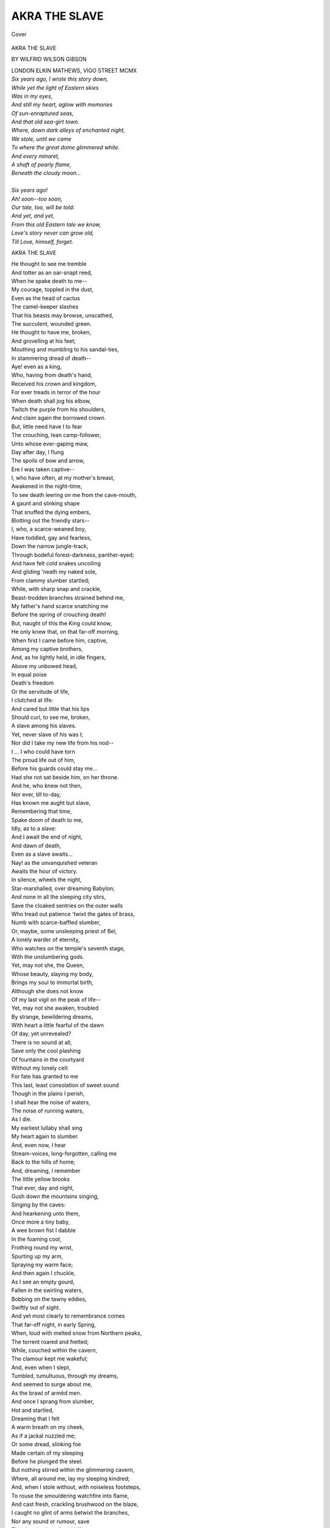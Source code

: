 .. -*- encoding: utf-8 -*-

.. meta::
   :PG.Id: 42051
   :PG.Title: Akra the Slave
   :PG.Released: 2013-02-08
   :PG.Rights: Public Domain
   :PG.Producer: Al Haines
   :DC.Creator: Wilfrid Wilson Gibson
   :DC.Title: Akra the Slave
   :DC.Language: en
   :DC.Created: 1910
   :coverpage: images/img-cover.jpg

==============
AKRA THE SLAVE
==============

.. clearpage::

.. pgheader::

.. container:: coverpage

   .. vspace:: 3

   .. _`Cover`:

   .. figure:: images/img-cover.jpg
      :align: center
      :alt: Cover

      Cover

   .. vspace:: 4

.. container:: titlepage center white-space-pre-line

   .. class:: x-large

      AKRA THE SLAVE

   .. vspace:: 2

   .. class:: medium

      BY
      WILFRID WILSON GIBSON

   .. vspace:: 3

   .. class:: center medium

      LONDON
      ELKIN MATHEWS, VIGO STREET
      MCMX

.. vspace:: 4

|  *Six years ago, I wrote this story down,*
|  *While yet the light of Eastern skies*
|  *Was in my eyes,*
|  *And still my heart, aglow with memories*
|  *Of sun-enraptured seas,*
|  *And that old sea-girt town.*
|  *Where, down dark alleys of enchanted night,*
|  *We stole, until we came*
|  *To where the great dome glimmered white.*
|  *And every minaret,*
|  *A shaft of pearly flame,*
|  *Beneath the cloudy moon...*
|
|  *Six years ago!*
|  *Ah! soon--too soon,*
|  *Our tale, too, will be told:*
|  *And yet, and yet,*
|  *From this old Eastern tale we know,*
|  *Love's story never can grow old,*
|  *Till Love, himself, forget.*

.. vspace:: 4

.. class:: center x-large

   AKRA THE SLAVE

.. vspace:: 2

|  He thought to see me tremble
|  And totter as an oar-snapt reed,
|  When he spake death to me--
|  My courage, toppled in the dust,
|  Even as the head of cactus
|  The camel-keeper slashes
|  That his beasts may browse, unscathed,
|  The succulent, wounded green.
|  He thought to have me, broken,
|  And grovelling at his feet;
|  Mouthing and mumbling to his sandal-ties,
|  In stammering dread of death--
|  Aye! even as a king,
|  Who, having from death's hand,
|  Received his crown and kingdom,
|  For ever treads in terror of the hour
|  When death shall jog his elbow,
|  Twitch the purple from his shoulders,
|  And claim again the borrowed crown.
|  But, little need have I to fear
|  The crouching, lean camp-follower,
|  Unto whose ever-gaping maw,
|  Day after day, I flung
|  The spoils of bow and arrow,
|  Ere I was taken captive--
|  I, who have often, at my mother's breast,
|  Awakened in the night-time,
|  To see death leering on me from the cave-mouth,
|  A gaunt and slinking shape
|  That snuffed the dying embers,
|  Blotting out the friendly stars--
|  I, who, a scarce-weaned boy,
|  Have toddled, gay and fearless,
|  Down the narrow jungle-track,
|  Through bodeful forest-darkness, panther-eyed;
|  And have felt cold snakes uncoiling
|  And gliding 'neath my naked sole,
|  From clammy slumber startled;
|  While, with sharp snap and crackle,
|  Beast-trodden branches strained behind me,
|  My father's hand scarce snatching me
|  Before the spring of crouching death!
|  But, naught of this the King could know,
|  He only knew that, on that far-off morning,
|  When first I came before him, captive,
|  Among my captive brothers,
|  And, as he lightly held, in idle fingers,
|  Above my unbowed head,
|  In equal poise
|  Death's freedom
|  Or the servitude of life,
|  I clutched at life:
|  And cared but little that his lips
|  Should curl, to see me, broken,
|  A slave among his slaves.
|  Yet, never slave of his was I;
|  Nor did I take my new life from his nod--
|  I ... I who could have torn
|  The proud life out of him,
|  Before his guards could stay me...
|  Had she not sat beside him, on her throne.

|  And he, who knew not then,
|  Nor ever, till to-day,
|  Has known me aught but slave,
|  Remembering that time,
|  Spake doom of death to me,
|  Idly, as to a slave:
|  And I await the end of night,
|  And dawn of death,
|  Even as a slave awaits...
|  Nay! as the unvanquished veteran
|  Awaits the hour of victory.

|  In silence, wheels the night,
|  Star-marshalled, over dreaming Babylon;
|  And none in all the sleeping city stirs,
|  Save the cloaked sentries on the outer walls
|  Who tread out patience 'twixt the gates of brass,
|  Numb with scarce-baffled slumber,
|  Or, maybe, some unsleeping priest of Bel,
|  A lonely warder of eternity,
|  Who watches on the temple's seventh stage,
|  With the unslumbering gods.
|  Yet, may not she, the Queen,
|  Whose beauty, slaying my body,
|  Brings my soul to immortal birth,
|  Although she does not know
|  Of my last vigil on the peak of life--
|  Yet, may not she awaken, troubled
|  By strange, bewildering dreams,
|  With heart a little fearful of the dawn
|  Of day, yet unrevealed?

|  There is no sound at all,
|  Save only the cool plashing
|  Of fountains in the courtyard
|  Without my lonely cell:
|  For fate has granted to me
|  This last, least consolation of sweet sound
|  Though in the plains I perish,
|  I shall hear the noise of waters,
|  The noise of running waters,
|  As I die.
|  My earliest lullaby shall sing
|  My heart again to slumber.
|  And, even now, I hear
|  Stream-voices, long-forgotten, calling me
|  Back to the hills of home;
|  And, dreaming, I remember
|  The little yellow brooks
|  That ever, day and night,
|  Gush down the mountains singing,
|  Singing by the caves:
|  And hearkening unto them,
|  Once more a tiny baby,
|  A wee brown fist I dabble
|  In the foaming cool,
|  Frothing round my wrist,
|  Spurting up my arm,
|  Spraying my warm face;
|  And then again I chuckle,
|  As I see an empty gourd,
|  Fallen in the swirling waters,
|  Bobbing on the tawny eddies,
|  Swiftly out of sight.

|  And yet most clearly to remembrance comes
|  That far-off night, in early Spring,
|  When, loud with melted snow from Northern peaks,
|  The torrent roared and fretted;
|  While, couched within the cavern,
|  The clamour kept me wakeful;
|  And, even when I slept,
|  Tumbled, tumultuous, through my dreams,
|  And seemed to surge about me,
|  As the brawl of armèd men.
|  And once I sprang from slumber,
|  Hot and startled,
|  Dreaming that I felt
|  A warm breath on my cheek,
|  As if a jackal nuzzled me;
|  Or some dread, slinking foe
|  Made certain of my sleeping
|  Before he plunged the steel.
|  But nothing stirred within the glimmering cavern,
|  Where, all around me, lay my sleeping kindred;
|  And, when I stole without, with noiseless footsteps,
|  To rouse the smouldering watchfire into flame,
|  And cast fresh, crackling brushwood on the blaze,
|  I caught no glint of arms betwixt the branches,
|  Nor any sound or rumour, save
|  The choral noise of cold hill-waters,
|  Cold hill-waters singing,
|  Singing to the stars.
|  And so I turned me from the brooding night;
|  And, couched again upon the leopard-skins,
|  I slept, till dawn, in dream-untroubled sleep.

|  I woke to see the cold sky kindling red,
|  Beyond the mounded ash of the spent fire;
|  And lay, a moment, watching
|  The pearly light, caught, trembling,
|  In dewy-beaded spiders' webs
|  About the cave-mouth woven.
|  Then I arose;
|  And left my kindred, slumbering--
|  My mother, by my father,
|  And, at her breast, her youngest babe,
|  With dimpled fingers clutching at her bosom;
|  And, all around them, lying
|  Their sons and daughters, beautiful in sleep,
|  With parted lips,
|  And easy limbs outstretched
|  Along the tumbled bedskins:
|  And while they slumbered yet in shades of night,
|  I sprang out naked
|  Into eager dawn.
|  The sun had not yet scaled the eastern ridge:
|  And still the vales were hidden from my eyes
|  By snowy wreaths of swathing mist:
|  But, high upon a scar
|  That jutted sheer and stark,
|  In cold grey light,
|  There stood an antelope,
|  With lifted muzzle snuffing the fresh day;
|  When scenting me afar,
|  He plunged into the mist
|  With one quick, startled bound:
|  And, from the smoking vapour,
|  Arose a gentle pattering,
|  As, down the rocky trail,
|  The unseen herd went trotting
|  Upon their leader's heels.
|  And from the clear horizon
|  The exultant sun sprang god-like:
|  And on a little mound I stood,
|  With eager arms outstretched,
|  That, over my cold body,
|  The first warm golden beams
|  Of his life-giving light might fall.
|  And thus, awhile, I stood.
|  In radiant adoration tranced,
|  Until I caught the call of waters;
|  And, running downwards to the stream,
|  That plunged into a darkling pool,
|  Where, in the rock was scooped a wide, deep basin;
|  Upon the glassy brink,
|  A moment, I hung, shivering,
|  And gazing down through deeps of lucent shadow;
|  And then I leapt headlong,
|  And felt the cloven waters
|  Closing, icy-cold, above me,
|  And, again, with sobbing breath,
|  Battled to the light and air:
|  And I ran into the sunshine,
|  Shaking from my tingling limbs
|  Showers of scintillating drops
|  Over radiant, dewy beds
|  Of the snowy cyclamen,
|  And dark-red anemone,
|  Till my tawny body glowed
|  With warm, ruddy, pulsing life.
|  And then again I sought the stream,
|  And plunged; and now, more boldly,
|  I crossed the pool, with easy stroke;
|  And climbed the further crag;
|  And, turning, plunged again.
|  And so, I dived and swam,
|  Till pangs of hunger pricked
|  My idle fancy homeward:
|  And eagerly I climbed the hill;
|  When, not a sling's throw from the cavern,
|  Stooping to pluck a red anemone,
|  To prank the wet, black tangle of my hair,
|  I heard a shout;
|  And looking up,
|  I saw strange men
|  With lifted spears
|  Bear down on me:
|  And as I turned,
|  A javelin sang
|  Above my shrinking shoulder,
|  And bit the ground before me.
|  But, swift as light I sped,
|  Until I reached the pool,
|  And leapt therein:
|  And he who pressed most hotly on my heels,
|  Fell stumbling after.
|  Still I never slackened,
|  Although I heard a floundering splash,
|  And then the laughter of his comrades:
|  And, as I swam for life,
|  Betwixt my thrusting heels,
|  Another spear that clove the crystal waters
|  Glanced underneath my body,
|  And in the stream-bed quivered bolt upright,
|  Caught in a cleft of rock.
|  With frantic arm I struck
|  Straight as a snake across the pool,
|  And climbed the further bank;
|  And plunging through deep brake,
|  Ran wildly onward,
|  Startling as I went
|  A browsing herd of antelope,
|  That, bounding, fled before me down the valley
|  And after them I raced,
|  As though the hunter,
|  Not the hunted,
|  Until the chase sang in my blood,
|  And braced my straining thews.
|  I knew not if men followed,
|  Yet, on I sped, impetuously,
|  As speeds the fleet-foot onaga,
|  That breasts the windy morning,
|  With lifted head, and nostrils wide,
|  Exultant in his youth.
|  So, on and ever on,
|  Scarce knowing why I ran--
|  Enough for me to feel
|  Earth beaten back behind my heels,
|  And hear the loud air singing
|  The blood-song in my ears:
|  Till, stumbling headlong over
|  An unseen, fallen branch,
|  I rolled in a deep bed of withered leaves;
|  And lay, full-length in shuddering ecstasy
|  Of hot, tumultuous blood that rioted
|  Through every throbbing vein.
|  But when again, I breathed more easily,
|  And my wild, fluttering heart kept slower beat,
|  Hot-foot, my thoughts ran, wondering, backward:
|  And I arose and followed them
|  With swift and stealthy pace,
|  Until I reached the stream.
|  Along the bank I stole with wary step,
|  Until I came to where the waters
|  Narrowed, raging through a gorge,
|  Nigh the threshold of my home:
|  And across the thunderous flood,
|  From crag to crag I leapt:
|  And then I climbed a cedar,
|  From whose close ambush I could watch
|  Who came or went about the cavern-mouth.
|  I lay along a level branch:
|  And, through the thick, dark screen,
|  I peered with eager eyes:
|  But no one crossed my sight.
|  The whole land lay before me, drowsing
|  In deepest noonday slumber:
|  No twig stirred in the breathless blaze;
|  And underneath the boughs no serpent rustled:
|  And, in the earth and air,
|  Naught waked, save one lone eagle, nigh the sun,
|  With wings, unbaffled, beating
|  Up the blue, unclouded heavens.
|  A dreamless, suave security
|  Seemed brooding o'er the valley's golden slumber,
|  Whence rang or flashed no hint of lurking peril.
|  I dropped to earth,
|  And crouching low,
|  I stole yet nearer
|  Through the brake:
|  Till, drawing nigh the cavern-mouth,
|  I heard the sound of half-hushed sobbing:
|  And then I saw, within the gloom,
|  My mother and my sisters clustering round
|  My father's body, lying stark and dead,
|  A spear-wound in his breast.
|  And as I crept to them, they did not hear me,
|  Nor ever lift their heads;
|  But, shuddering, crouched together,
|  With drooping breasts half-hid in falling hair,
|  By that familiar form
|  In such strange slumber bound.
|  Only the baby, on her shoulder slung,
|  Saw me, and crowed me greeting,
|  As I stooped down to touch my weeping mother,
|  Who, turning suddenly,
|  With wild tear-fevered eyes;
|  Arose with whispered warning;
|  But, even then, too late.
|  Already, from behind,
|  Around my throat
|  An arm was flung;
|  And heavily I fell:
|  Yet, with a desperate wrench,
|  I slipped the clutch of my assailant:
|  And picking up a slingstone that lay handy,
|  I crashed it through his helm;
|  And dead he dropped.
|  And now upon me all his fellows thronged,
|  Like hounds about an antelope;
|  And gripped my naked limbs,
|  And dragged me down,
|  A struggling beast, among them:
|  And desperately I fought,
|  As fights the boar at bay,
|  When all the yelling pack,
|  With lathered lips, and white teeth gnashing,
|  Is closing in upon him;
|  And in his quivering flank, and gasping throat,
|  He feels the fangs of death:
|  Till, overcome at last,
|  They bound me hand and foot,
|  With knotted, leathern thongs;
|  And dragged me out to where, beneath the trees,
|  Trussed in like manner, with defiant eyes,
|  My brothers lay, already, side by side.
|  They laid me in the shade;
|  And flicked my wincing spirit
|  With laughter and light words:
|  "Now is the roe-buck taken!"
|  Then another,
|  On whose dark, sullen face there burned a livid weal
|  "A buck in flight's a panther brought to bay!"
|  And then his fellow:
|  "True enough! and yet,
|  For such young thews they give good gold--
|  They give good gold in Babylon!"
|  And, laughing thus, they left us,
|  To lie through hours of aching silence,
|  Until, at length, the cool of evening fell;
|  When they returned from slumber;
|  And loosed the ankle-cords that we might stand;
|  And bade our mother feed us;
|  And she, with tender fingers, held
|  The milk-bowl to our parching lips;
|  And thrust dried dates betwixt our teeth;
|  And wept, to see us standing there,
|  With helpless hands, before her.
|  Then, bringing out their mules, they saddled them;
|  And tied us to the girths on either hand.
|  They drove my weeping sisters from the cavern;
|  And sought to tear my mother from her home;
|  But she escaped them;
|  And they let her bide
|  Amid the ruins of her life,
|  Whose light had dropped, so suddenly,
|  From out the highest heavens:
|  And, when I turned to look on her,
|  And win from her a last farewell,
|  I saw her, sitting desolate betwixt
|  Her silent husband and her wailing babe,
|  With still, strange eyes,
|  That stared upon the dead, unseeing,
|  While her own children went from her,
|  Scarce knowing that they left her, nevermore
|  To look upon her face.

|  Thus, we set out, as over
|  The darkening, Southern crags
|  The new moon's keen, curved blade was thrust:
|  My sisters trooping on before us,
|  Like a drove of young gazelles,
|  Which, in the dead of night,
|  With pards in leash, and torches flaring,
|  The hunters have encompassed.
|  They moved with timid steps,
|  And little runs;
|  Stumbling, with stifled cries;
|  And starting, panic-shot,
|  From every lurking shadow--
|  Behind them, terror's lifted lash:
|  Before them, ever crouching,
|  The horror of the unknown night--
|  While, as they moved before us,
|  The moonlight shivered off their shrinking shoulders
|  And naked, glancing limbs,
|  In shimmering, strange beauty.
|  And closely on their heels,
|  I, with my brothers, foremost in the file,
|  Marched, tethered 'twixt the plodding beasts,
|  Whose stolid riders sat,
|  Each with his javelin on the pummel couched,
|  In watchful silence, with dark eyes alert.
|  And once, nigh driven crazy
|  By the tugging of the thongs,
|  I sprang into the air,
|  As down a rocky steep we scrambled;
|  And strove to burst the galling bonds,
|  Or hurl my guards on one another;
|  But, all too sure of foot, the beasts,
|  And too securely girths and cords
|  Held me, and I stumbled.
|  Instantly a thong
|  Struck my wincing shoulders,
|  Blow on thudding blow.
|  I bit my lips; and strode on silently;
|  Nor fought again for freedom.
|  So on we journeyed through the night,
|  And down familiar mountain-tracks,
|  Through deep, dark forest,
|  Ever down and down;
|  Fording the streams, whose moon-bright waters flowed,
|  In eddies of delicious, aching cool,
|  About our weary thighs.
|  And, once, when in mid-torrent,
|  That swirled, girth-high about the plunging beasts,
|  A startled otter, glancing
|  Before their very hoofs,
|  Affrighted them; and, rearing,
|  With blind and desperate floundering,
|  They nearly dragged us down to death:
|  And, ere we righted,
|  With a fearful cry,
|  My eldest sister from the bevy broke;
|  And struck down-stream
|  With wild arm lashing desperately,
|  Until the current caught her;
|  And she sank, to rise no more.
|  And on again we travelled,
|  Down through the darkling woodlands:
|  And once I saw green, burning eyes,
|  Where, on a low-hung bough,
|  A night-black panther crouched,
|  As though to pounce upon my sisters;
|  But, the sudden crack of whips,
|  Startling him, he snarled;
|  And turned with lashing tail,
|  Crashing through dense brushwood.

|  When, once, again we came unto a clearing,
|  The night was near its noon:
|  And all the vales that lay before us
|  Were filled with moving, moonlit mists,
|  That seemed phantasmal waters
|  Of that enchanted world,
|  Where we, in dreams, sail over still lagoons,
|  Throughout eternal night,
|  And under unknown stars.
|  Still, on we fared, unresting,
|  Until the low moon paled;
|  When, halting on a mountain-spur,
|  We first looked down on Babylon,
|  Far in the dreaming West,
|  A cluster of dim towers,
|  Scarce visible to wearied eyes.
|  We camped within a sheltering cedar-grove;
|  And all the day, beneath the level boughs,
|  Upon the agelong-bedded needles lay,
|  Half-slumbering, with fleeting, fretful dreams
|  That could not quite forget the chafing cords,
|  That held our arms in aching numbness:
|  But, ere the noon, in sounder sleep I sank,
|  Dreaming I floated on a still, deep pool,
|  Beneath dark, overhanging branches;
|  And seemed to feel upon my cheek
|  The cool caress of waters;
|  While, far above me, through the night of trees,
|  Noon glimmered faintly as the glint of stars.
|  As thus I lay, in indolent ecstasy,
|  O'er me, suddenly, the waters
|  Curved, and I was dragged,
|  Down and down,
|  Through gurgling deeps
|  Of swirling, drowning darkness...
|  When I awoke in terror;
|  And strove to sit upright;
|  But, tautly, with a jerk,
|  The thongs that held me to my brothers,
|  Dragged me back to earth.

|  Awhile I lay, with staring eyes, awake,
|  Watching a big, grey spider, crouched overhead,
|  In ambush 'neath a twig, beside her web,
|  Oft sallying out, to bind yet more securely,
|  The half-entangled flies.
|  And then, once more, I slumbered;
|  And dreamed a face leant over me,
|  More fair than any face
|  My waking eyes had ever looked upon.
|  Its beauty burned above me,
|  Not dusky like my sisters' faces,
|  But pale as the wan moon,
|  Reflected in a flood
|  Of darkly flowing waters,
|  Or as the creaming froth,
|  That, born amid the thunder of the fall,
|  Floats on the river's bosom in the sunshine,
|  Bubble after bubble,
|  Perishing in air.
|  So, a moment, over me,
|  With frail and fleeting glimmer
|  Of strange elusive, evanescent light,
|  The holy vision hovered.
|  And yet, whenever, with a fervent longing,
|  I sought to look into the darkling eyes,
|  The face would fade from me,
|  As foam caught in an eddy:
|  Until, at last, I wakened,
|  And, wondering, saw a pale star gleaming
|  Betwixt the cedar-branches.
|  And soon our captors stirred:
|  And we arose, to see
|  The walls and towers of Babylon, dark
|  Against the clear rose of the afterglow,
|  Already in the surge of shadows caught,
|  As night, beneath us, slowly Westward swept,
|  Flooding the dreaming plain that lay before us,
|  Vast, limitless, bewildering,
|  And strange to mountain-eyes.
|  As down the slope we went,
|  And when, at last, we left behind
|  The hills and singing waters,
|  A vague, oppressive fear
|  Of those dim, silent leagues of level land,
|  Fell on me; and I almost seemed
|  To bear upon my shoulders
|  The vaster dome of overwhelming night;
|  And, trembling like a child,
|  I looked askance at my two captors,
|  As they rode on in heedless silence,
|  Their swarthy faces sharp
|  Against the lucent sky.
|  And then, once more,
|  The old, familiar watchfires of the stars
|  Brought courage to my bosom;
|  And the young moon's brilliant horn
|  Was exalted in the sky:
|  And soon, the glooming wilderness
|  Awoke with glittering waters,
|  As a friendly wind sang unto me
|  Among the swaying reeds:
|  While, cloud on cloud,
|  The snowy flocks of pelican
|  Before our coming rose;
|  And, as they swerved to Southward,
|  The moonlight shivered off their flashing pinions.

|  So, on we marched, till dawn, across the plain;
|  And, on and on,
|  Beneath the waxing moon,
|  Each night we travelled Westward;
|  Until, at last, we halted
|  By the broad dull-gleaming flood
|  Of mighty, roaring Tigris;
|  And aroused from midnight slumber
|  The surly, grumbling ferrymen,
|  And crossed the swollen waters
|  Upon the great, skin rafts:
|  Then on again we fared,
|  Until the far, dim towers soared in the dawnlight
|  And we encamped beside a stream,
|  Beneath dry, rustling palms.
|  And heavily I slumbered:
|  And only wakened once, at noon,
|  When, lifting up my head,
|  I saw the towers of Babylon, burning blue,
|  Far off, in the blind heat:
|  And slept again, till sunset,
|  When we took our Westward course
|  Along the low bank of a broad canal,
|  That glimmered wanly 'neath a moonless sky.
|  Higher, and higher still,
|  As we drew slowly nearer,
|  Arose the vasty walls and serried towers,
|  That seemed to thrust among the stars,
|  And on embattled summits bear the night,
|  Unbowed beneath their burden,
|  As easily as, with unruffled brows,
|  And limber, upright bodies,
|  The village-daughters carry
|  At eve the brimming pitchers,
|  Poised upon their heads.
|  And when, above us, the wide-looming walls
|  Shut out the Western stars;
|  Beneath their shade, at midnight, we encamped,
|  To await till dawn should open
|  The city gates for us.
|  That night we did not sleep,
|  But, crouched upon the ground,
|  We watched the moon rise over Babylon,
|  Till, far behind us, o'er the glittering waste,
|  Was flung the wall's huge shadow,
|  And the moving shades of sentries,
|  Who, unseen above our heads,
|  Paced through the night incessantly.
|  Thus long we sat, hushed with awed expectation,
|  And gazing o'er the plain that we had travelled,
|  As, gradually, the climbing moon,
|  Escaping from the clustering towers,
|  Revealed far-gleaming waters,
|  And the sharp, shrill cry of owls,
|  Sweeping by on noiseless plumes,
|  Assailed the vasty silence,
|  Shivering off like darts
|  From some impenetrable shield.
|  And, as we waited,
|  Sometimes, fearfully,
|  I gazed up those stupendous, soaring walls
|  Of that great, slumbering city, wondering
|  What doom behind the bastioned ramparts slept,
|  What destiny, beneath the brooding night,
|  Awaited me beyond the brazen gates.
|  But, naught the blind, indifferent stars revealed,
|  Though towards the long night's ending,
|  Half-dazed with gazing up that aching height,
|  A drowsiness fell over me,
|  And in a restless waking-trance I lay,
|  Dreaming that Life and Death before me stood.
|  And, as each thrust towards me a shrouded cup,
|  Implacable silence bade me choose and drink.
|  But, as I stretched a blind, uncertain hand
|  To take the cup of death,
|  I wakened, and dawn trembled,
|  At last, beyond the Eastern hills,
|  And, star by star, night failed;
|  And eagerly the sun leapt up the sky,
|  And, as his flashing rays
|  Smote kindling towers and flaming gates of brass,
|  Across the reedy moat
|  A clattering drawbridge fell,
|  And wide the glittering portals slowly swung:
|  And there came streaming out in slow procession
|  A sleepy caravan of slouching camels,
|  Groaning and grumbling as they strode along
|  Beneath their mountainous burdens,
|  Upon whose swaying summits,
|  Impassively, the blue-robed merchants sat.
|  They passed us slowly by,
|  And then we took the bridge,
|  And, while our captors parleyed with the guards,
|  Who stood, on either hand,
|  With naked swords,
|  I turned my head,
|  And saw for the last time, far Eastward,
|  The cold, snow-brilliant peaks,
|  Beyond my dim, blue, native hills.
|  And, as I looked, my thoughts flew homeward,
|  And I, one dreaming moment,
|  Stood by my mourning mother in the cavern
|  Of desolation, looking on the dead.
|  And then, between the brazen gate-posts,
|  And underneath the brazen lintel,
|  At last we entered Babylon.
|  Before us, yet another wall arose,
|  And, turning sharply
|  Down a narrow way,
|  The living breath of heaven seemed shut from us
|  As though beneath the beetling crags
|  Of some deep mountain-gorge--
|  By cliffs of wall, on either hand,
|  That soared up to the narrow sky,
|  Which with dim lustre lit
|  The shimmering surface of enamelled brick,
|  Whereon, through giant groves,
|  Blue-coated hunters chased the boar,
|  Or 'loosed red-tasselled falcon
|  After flying crane.
|  But soon we reached another gate,
|  Sword-guarded, and we entered,
|  And plunged into the traffic
|  Of clamorous merchantmen,
|  Speeding their business ere the heat of day.
|  And as we jostled, slowly,
|  Through bewildering bazaars,
|  The porters and the idler wayfarers
|  All turned to look upon our shame,
|  With cold, unpitying eyes,
|  And indolent, gaping mouths,
|  Or jested with our captors,
|  Until we left the busier thoroughfares,
|  And walked through groves of cypress and of ilex,
|  Where not a sound or rumour troubled
|  The silence of the dark-plumed boughs
|  And glimmering deeps of peace,
|  Save only the cool spurt of waters
|  That, from a myriad unseen jets,
|  Fretted the crystal airs of morning,
|  And fell in frolic showers
|  Of twinkling, rainbow drops,
|  That plashed in unseen basins;
|  And through the blaze of almond-orchards,
|  Tremulous with blossom
|  That flickered in a rosy, silken snow
|  Of falling petals over us,
|  And wreathed about our feet
|  In soft and scented drifts;
|  Beneath pomegranate trees in young, green leaf,
|  And through vast gardens, glowing with strange flowers,
|  Such as no April kindled into bloom
|  Among the valleys of my native hills.
|  We came unto a court of many fountains,
|  Where, leaping off their jaded mules,
|  Our captors loosed the thongs that held us,
|  But left our wrists still bound.
|  And one with great clay pitchers came,
|  And over our hot bodies, travel-stained,
|  Poured out cool, cleansing waters
|  In a gurgling, crystal stream,
|  And flung coarse robes of indigo
|  About our naked shoulders.
|  And here we left behind us
|  The maidens and the younger boys,
|  And passing through a gateway,
|  Came out upon a busy wharf,
|  Where, southward, midway through the city,
|  The broad Euphrates flows,
|  His dark flood thronged with merchant-dhows,
|  And fishing-boats of reed and bitumen,
|  Piled high with glistering barbel, freshly-caught;
|  And foreign craft, with many-coloured sails,
|  And laden deep with precious merchandise,
|  That, over wide, bewildering waters,
|  Across the perilous world,
|  The adventurous, dark-bearded mariners,
|  Who swear by unknown gods in alien tongues,
|  Bring ever to the gates of Babylon.
|  We crossed the drawbridge, round whose granite piers
|  Swirled strong, Spring-swollen waters,
|  Loud and tawny,
|  And, through great brazen portals,
|  Passed within the palace gates,
|  When first I saw afar the hanging-gardens,
|  Arch on arch,
|  And tier on tier,
|  Against a glowing sky.
|  Two strapping Nubians, like young giants
|  Hewn from blue-black marble
|  By some immortal hand in immemorial ages,
|  Led us slowly onward.
|  The dappled pard-skins, slung across their shoulders,
|  Scarcely hid the ox-like thews,
|  Beneath the dark skin rippling,
|  As they strode along before us.
|  Through courts of alabaster,
|  And painted corridors,

|  And chambers fair with flowery tapestries
|  They led us, wondering, till at last we came
|  Into a vast, dim hall of glimmering gold,
|  The end of all our journeying.
|  And, as we halted on the threshold,
|  My eyes could see but little for a moment,
|  In the dusky, heavy air,
|  Through the ceaseless cloud of incense,
|  Rising from the smouldering braziers
|  To the gold, grey-clouded dome,
|  Tingling strangely in my nostrils,
|  As I came from morning airs;
|  Then slowly filling them with drowsy fume,
|  When, looking up with half-dazed eyes,
|  I saw the King upon his golden throne:
|  And through my body
|  Raged rebellious blood,
|  In baffled riot beating
|  At my corded wrists,
|  As if to burst the galling bonds,
|  That I might hurl that lean, swart face,
|  So idly turning towards us,
|  With thin curled lips,
|  And cold, incurious eyes,
|  To headlong death--
|  Yea! even though I tumbled
|  The towers of Babylon round about my head.
|  And, when our captors bowed their foreheads low,
|  Obsequious to the throne,
|  I stood upright,
|  And gazed my loathing on that listless form--
|  The gay, embroidered robe,
|  The golden cap, that prankt the crispèd locks,
|  The short, square beard, new-oiled and barbered--
|  But, in a flash,
|  A heavy blow
|  Fell on my head,
|  And struck me to my knees
|  Before the sleek, indifferent king.
|  And then, on either hand,
|  With gripping palms upon my shoulders set,
|  The Nubians towered above me
|  Like mighty men of stone.
|  And savagely I struggled,
|  Half-stunned, to rise again;
|  When, as I vainly battled
|  In their unrelenting clutch,
|  My eyes lit for the first time on the Queen,
|  Who sat upon the daïs, by her lord
|  Half-shadowed, on a throne of ivory,
|  And all the hate died in me, as I saw
|  The face that hovered over me in dream,
|  When I had slept beneath the low-boughed cedar:
|  The moon-pale brows, o'er which the clustered hair
|  Hung like the smoke of torches, ruddy-gold,
|  Against a canopy of peacock plumes:
|  The deep brown, burning eyes,
|  From which the soul looked on me in fierce pity.
|  And, as I gazed on that exultant beauty,
|  The hunter and the slayer of men
|  Was slain within me instantly,
|  And I forgot the mountains and my home;
|  My desolate mother, and my father's death;
|  My captive sisters ... and the thronèd King!
|  I was as one, that moment,
|  New-born into the world
|  Full-limbed and thewed,
|  Yet, with the wondering heart
|  Of earth-bewildered childhood.
|  And, unto me, it seemed
|  That, as the Queen looked down on me,
|  There stole into her eyes
|  Some dim remembrance of old dreams,
|  That in their brown depths flickered
|  With strange, elusive light,
|  Like stars that tremble in still forest-pools.
|  One spake--
|  I scarce knew whom, nor cared--
|  And bade me choose,
|  Before the throne,
|  Between a life of slavery,
|  Or merciful, swift death--
|  Death, that but a moment since,
|  I would have dragged, exulting, on me--
|  And with my eyes still set on the Queen's face,
|  I answered:
|  "I will serve":
|  And scarcely heeded that my wrists were loosed.

|  And, huddled in a stifling hut,
|  That night, among my fellows,
|  I could not sleep at all:
|  But gazed, wild-eyed, till dawn upon that face,
|  Which hovered o'er me, like the moon of dreams;
|  And seemed to draw the wandering tides of life
|  In one vast wave, which ever strove
|  To climb the heavens wherein she moved,
|  That it might break in triumphing foam about her.
|  Not then, nor ever afterwards,
|  Was I a slave, among my fellow-slaves,
|  But one, who, with mean drudgery,
|  And daily penance serves
|  Before a holy altar,
|  That, sometimes, as he labours, his glad eyes
|  May catch a gleam of the immortal light
|  Within the secret shrine;
|  Yea! and, maybe, shall look, one day, with trembling,
|  On the bright-haired, imperishable god.
|  And, even when, day after day,
|  I bore the big reed-baskets, laden
|  With wet clay, digged beyond the Western moat,
|  Although I seemed to tread,
|  As treads the ox that turns the water-wheel,
|  A blindfold round of servitude,
|  My quenchless vision ever burned before me:
|  And when, in after days, I fed
|  The roaring oven-furnaces;
|  And toiled by them through sweltering days,
|  Though over me, at times, would come
|  Great longing for the hill-tops,
|  And the noise of torrent-waters:
|  Or when, more skilled, I moulded
|  The damp clay into bricks;
|  And spread the colour and the glaze;
|  And in strength-giving heat of glowing kilns,
|  I baked them durable,
|  Clean-shaped, and meet for service:
|  My vision flamed yet brighter;
|  And unto me it seemed
|  As if my gross and useless clay were burned
|  In a white ecstasy of lustral fire,
|  That, in the fashioning of the house of love,
|  I might serve perfectly the builder's need.
|  Thus, many months, I laboured;
|  Till, one day, at the noontide hour of rest,
|  I lay; and with a sharpened reed--
|  As temple-scribes write down the holy lore
|  On tablets of wet clay--
|  On the moist earth beside me,
|  I limned a young fawn, cropping
|  A bunch of tender, overhanging leaves.
|  And, as I slowly drew,
|  I dreamt a little sadly of the days,
|  When I, too, roamed, untethered,
|  And drinking in, unquestioning,
|  The sunshine and the air,
|  And all the rapture of the earth that turns,
|  New every morning to the wondering sun,
|  Refashioned in still nights of starry dews:
|  But one, the while, unseen of me,
|  Watched my unconscious hand, approving:
|  And I was set, next morning,
|  Among the craftsmen, who so deftly limned
|  The hunts and battles for the palace walls.
|  And, happily, with them I lived
|  A life of loving labour, for each line
|  Flowed from the knowledge of my heart:
|  I drew the startled ostrich
|  Fleeing from the far-flung noose:
|  The brindled lynx; the onaga
|  In dewy-plashing flight;
|  The bristling boar, at bay,
|  Crouched in a deadly ring of threatening spears,
|  With streaming nostrils, and red eyes ablaze;
|  The striped hyæna; the gaunt, green-eyed wolf;
|  The skulking jackal; the grey, brush-tailed fox;
|  The hunting leopard and the antelope,
|  In mid-chase tense,
|  With every thew astrain;
|  The dappled panther; the brown-eyed gazelle,
|  Butting with black horns through the tangled brake
|  The nimble hare, alert, with pricked-up ears;
|  The tiger, crouched, with yellow eyes afire;
|  The shaggy mountain-goat,
|  Perched on the utmost crag,
|  Against the afterglow of lucent ruby,
|  Or, poised with bunching hoofs
|  In mid-spring over a dark, yawning chasm;
|  Or the black stallion, with his tameless troop,
|  Fording a mountain-river in the dawn.
|  And, sometimes, as we toiled,
|  A terrible fleeting rapture
|  Would come upon me, when the Queen
|  Passed by us with her maidens;
|  Or paused, a moment, gazing,
|  With tranced and kindling eyes upon our labours:
|  But never did I dare, at any time,
|  To lift my eyes to hers,
|  And look, as soul on soul,
|  As on the day her beauty brought to birth
|  The strange new life within me.
|  In silence she would ever leave us;
|  And ever with her passing perished
|  The light and colour of my work;
|  So that my heart failed, daunted by that glimpse
|  Of the ever-living beauty.
|  And, sometimes, I would carve in ruddy teak,
|  Or ivory, from the Indian merchants bought,
|  Or in the rare, black basalt, little beasts
|  To please the idle fancies of the King;
|  Or model in wet clay, and cast in bronze,
|  Great bulls and lions for the palace-courts;
|  Or carve him seals of lapis-lazuli,
|  Of jasper, amethyst and serpentine,
|  Chalcedony--carnelian, chrysoprase,
|  Agate, sardonyx, and chalcedonyx--
|  Green jade, and alabaster;
|  Or cut in stones that flashed and flickered
|  Like a glancing kingfisher,
|  Or, in the sun-filled amber,
|  The kite with broad wings spread,
|  Or little fluttering doves that pecked
|  A golden bunch of dates:
|  And then of these in settings of fine gold
|  Made fillets, rings and ear-rings.

|  Thus, one day,
|  Dreaming, as ever, of the Queen,
|  I wrought a golden serpent for her hair:
|  And when I brought it to the King, next morn,
|  Where he sat brooding over chess,
|  He bade me bear it to the Queen, myself,
|  And so, I went unto her, where she sat,
|  Among her singing maidens, at the loom,
|  Weaving a silken web of Tyrian dye.
|  I laid the trinket at her feet, in silence:
|  And she arose, and set it in her hair,
|  Whose living lustre far outshone
|  The cold, dead metal I had fashioned,
|  As she stood before me, dreaming,
|  In her robe of flowing blue;
|  Then looked a moment on me with kind eyes.
|  And though she spoke no word,
|  I turned, and fled, in trembling,
|  Before the light that shivered through me,
|  And struck my soul with shuddering ecstasy:
|  And, still, through many days,
|  Although I did not look again
|  Upon those dreaming eyes,
|  Their visionary light
|  Within my soul, revealed eternity.

|  Thus, have the mortal years
|  Flowed onward to the perfect end--
|  This day of days,
|  That never night shall quench,
|  Nor darkness vanquish:
|  And, at dawn,
|  I die.

|  And yet, this morning, as I slowly climbed
|  The steep, ascending stages
|  That lead up to the hanging-gardens--
|  Where, tier on tier,
|  The great brick arches bore
|  Their April wealth of blossoms,
|  Plumed with palm and dusky cypress--
|  I little knew that I
|  Who came to carve a garland
|  Round a fountain's porphry basin,
|  Should scale so soon the utmost peak of life.
|  Throughout the morn I toiled,
|  Until an hour ere noon--
|  For no one, save the King and Queen,
|  May walk in those high gardens, after midday--
|  When, underneath a cypress shade,
|  I paused, a moment, resting;
|  And looking down upon the basking city,
|  Beneath me slumbering deeply--
|  Garden on garden glowing, grove on grove,
|  Like some green fabric, shot with myriad hues,
|  And chequered with white clusters of flat roofs,
|  Aquiver in clear heat:
|  And then I gazed up through the aching azure,
|  At the restless kites that hover
|  Ever over Babylon:
|  And, as I watched one broad-winged bird that hung
|  Above the seven-coloured pyramid
|  Of Bel's great temple,
|  With wide pinions spread,
|  As though it kept eternal vigil over
|  The golden image in the golden shrine,
|  I thought of eagles poised
|  Above the peaks of glittering snows,
|  Beyond the Eastern plains.
|  Half-dreaming, thus, I lay,
|  Lulled by the tinkling waters,
|  Till, unawares, sleep slowly overcame me;
|  And noonday drifted by:
|  And still, I slept, unheeding:
|  And, in my sleep,
|  I looked on Beauty in a quiet place
|  Of forest gloom and immemorial dream:
|  When, something rousing me from slumber,
|  With waking eyes that yet seemed dream-enchanted,
|  I looked upon the Queen,
|  Where, in a secret close,
|  Set thickly round with screens of yew and ilex,
|  She stood upon the dark, broad brim
|  Of a wide granite basin, gazing down,
|  With dreaming eyes, into the glooming cool,
|  Unraimented, save of the flickering gleam,
|  Reflected from the lucent waters,
|  That flowed before her silently:
|  And slowly, from her feet,
|  The cold light rippled up her body, till,
|  Entangled in the meshes of her hair,
|  It flooded the calm rapture of her face:
|  When, dreaming still, she lifted up her eyes,
|  Unseeing; and I looked upon her soul,
|  Unveiled, in naked immortality,
|  Untrammelled by the trappings of brief time,
|  And cloaks of circumstance.
|  How long I looked upon the perfect beauty,
|  I cannot tell--
|  Each moment, flowing to eternity,
|  Bearing me further from time's narrow shores;
|  Though, yet, a little while,
|  From those unshadowed deeps time sought to hold me.

|  Suddenly, I felt
|  A ghostly arrow pierce my life;
|  And I leapt up, and turning,
|  I saw the King beside me,
|  With steely, glittering eyes
|  Shooting barbed anger,
|  Though he coldly spake,
|  With evil, curling lips:
|  "Slave, thou art dead!"
|  And yet I did not quail:
|  But, looking 'twixt his brows,
|  I answered: and he blenched before my words:
|  "Nay!  I have seen:
|  "And am newborn, a King!"
|  And then his craven fingers
|  Went quaking to his wagging beard,
|  As if he felt my clutch upon his throat:
|  Yet, though, with one quick blow,
|  I might have hurled him down to death,
|  I never stirred:
|  And, eyeing me, he summoned
|  The negro-eunuchs, who kept watch below:
|  But I, ere they could spring up the first stage,
|  Went forth to meet them;
|  And they bound my wrists.

|  And so, down from the hills, my life has flowed,
|  Until, at fullest flood, it meets the sea.
|  With calm and unregretful heart, I wait
|  Till dawn shall loose the arrow from the bow.
|  I, who, with eager, faltering hand have sought
|  To fashion a little beauty, in the end,
|  Have looked on the perfect beauty, and I die--
|  Even as the priest, who, in the heart of night,
|  Trembling before the thunder-riven shrine,
|  Looks on the face of God, and perishes.
|  I die...
|  And yet, maybe, when earth lies heavily
|  Upon the time-o'ertoppled towers,
|  And tumbled walls, and broken gates of brass;
|  And the winds whisper one another:
|  "Where, Oh! where is Babylon?"
|  In the dim underworld of dreaming shades,
|  My soul shall seek out beauty
|  And look, once more,
|  Upon the unveiled vision...
|  And not die.

|  Night passes: and already in the court,
|  Amid the plash of fountains,
|  There sounds the pad of naked feet approaching.
|  With slow, deliberate pace,
|  As though they trod out all my perished years,
|  The Nubians come, to lead me out to death.
|  Slowly the great door opens;
|  And clearer comes the call of waters;
|  Cool airs are on my brow ...
|  Lo! ... in the East, the dawn.

.. vspace:: 3

.. class:: center small

   LONDON: PRINTED BY WILLIAM CLOWES AND SONS, LIMITED.

.. vspace:: 6

.. pgfooter::
